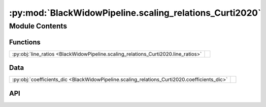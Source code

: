 :py:mod:`BlackWidowPipeline.scaling_relations_Curti2020`
========================================================

.. py:module:: BlackWidowPipeline.scaling_relations_Curti2020

.. autodoc2-docstring:: BlackWidowPipeline.scaling_relations_Curti2020
   :allowtitles:

Module Contents
---------------

Functions
~~~~~~~~~

.. list-table::
   :class: autosummary longtable
   :align: left

   * - :py:obj:`line_ratios <BlackWidowPipeline.scaling_relations_Curti2020.line_ratios>`
     - .. autodoc2-docstring:: BlackWidowPipeline.scaling_relations_Curti2020.line_ratios
          :summary:

Data
~~~~

.. list-table::
   :class: autosummary longtable
   :align: left

   * - :py:obj:`coefficients_dic <BlackWidowPipeline.scaling_relations_Curti2020.coefficients_dic>`
     - .. autodoc2-docstring:: BlackWidowPipeline.scaling_relations_Curti2020.coefficients_dic
          :summary:

API
~~~

.. py:data:: coefficients_dic
   :canonical: BlackWidowPipeline.scaling_relations_Curti2020.coefficients_dic
   :value: None

   .. autodoc2-docstring:: BlackWidowPipeline.scaling_relations_Curti2020.coefficients_dic

.. py:function:: line_ratios(metallicity: float) -> dict[str, float]
   :canonical: BlackWidowPipeline.scaling_relations_Curti2020.line_ratios

   .. autodoc2-docstring:: BlackWidowPipeline.scaling_relations_Curti2020.line_ratios
